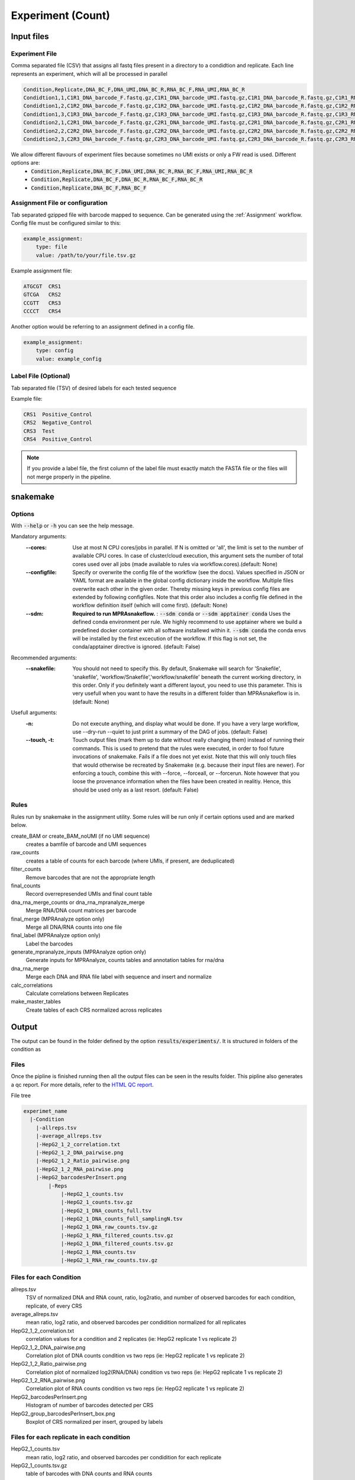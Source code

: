 .. _Experiment:

=====================
Experiment (Count)
=====================

.. image:: MPRAsnakeflow_experiment_overview.png

Input files
===============

Experiment File
---------------
Comma separated file (CSV) that assigns all fastq files present in a directory to a condidtion and replicate. Each line represents an experiment, which will all be processed in parallel


.. code-block:: text

    Condition,Replicate,DNA_BC_F,DNA_UMI,DNA_BC_R,RNA_BC_F,RNA_UMI,RNA_BC_R
    Condidtion1,1,C1R1_DNA_barcode_F.fastq.gz,C1R1_DNA_barcode_UMI.fastq.gz,C1R1_DNA_barcode_R.fastq.gz,C1R1_RNA_barcode_F.fastq.gz,C1R1_RNA_barcode_UMI.fastq.gz,C1R1_RNA_barcode_R.fastq.gz
    Condidtion1,2,C1R2_DNA_barcode_F.fastq.gz,C1R2_DNA_barcode_UMI.fastq.gz,C1R2_DNA_barcode_R.fastq.gz,C1R2_RNA_barcode_F.fastq.gz,C1R2_RNA_barcode_UMI.fastq.gz,C1R2_RNA_barcode_R.fastq.gz
    Condidtion1,3,C1R3_DNA_barcode_F.fastq.gz,C1R3_DNA_barcode_UMI.fastq.gz,C1R3_DNA_barcode_R.fastq.gz,C1R3_RNA_barcode_F.fastq.gz,C1R3_RNA_barcode_UMI.fastq.gz,C1R3_RNA_barcode_R.fastq.gz
    Condidtion2,1,C2R1_DNA_barcode_F.fastq.gz,C2R1_DNA_barcode_UMI.fastq.gz,C2R1_DNA_barcode_R.fastq.gz,C2R1_RNA_barcode_F.fastq.gz,C2R1_RNA_barcode_UMI.fastq.gz,C2R1_RNA_barcode_R.fastq.gz
    Condidtion2,2,C2R2_DNA_barcode_F.fastq.gz,C2R2_DNA_barcode_UMI.fastq.gz,C2R2_DNA_barcode_R.fastq.gz,C2R2_RNA_barcode_F.fastq.gz,C2R2_RNA_barcode_UMI.fastq.gz,C2R2_RNA_barcode_R.fastq.gz
    Condidtion2,3,C2R3_DNA_barcode_F.fastq.gz,C2R3_DNA_barcode_UMI.fastq.gz,C2R3_DNA_barcode_R.fastq.gz,C2R3_RNA_barcode_F.fastq.gz,C2R3_RNA_barcode_UMI.fastq.gz,C2R3_RNA_barcode_R.fastq.gz
    

We allow different flavours of experiment files because sometimes no UMI exists or only a FW read is used. Different options are:
    * :code:`Condition,Replicate,DNA_BC_F,DNA_UMI,DNA_BC_R,RNA_BC_F,RNA_UMI,RNA_BC_R`
    * :code:`Condition,Replicate,DNA_BC_F,DNA_BC_R,RNA_BC_F,RNA_BC_R`
    * :code:`Condition,Replicate,DNA_BC_F,RNA_BC_F`


Assignment File or configuration
--------------------------------
Tab separated gzipped file with barcode mapped to sequence. Can be generated using the :ref:`Assignment` workflow. Config file must be configured similar to this:

.. code-block:: yaml

    example_assignment:
        type: file
        value: /path/to/your/file.tsv.gz

Example assignment file:

.. code-block:: text

    ATGCGT  CRS1
    GTCGA   CRS2
    CCGTT   CRS3
    CCCCT   CRS4

Another option would be referring to an assignment defined in a config file.

.. code-block:: yaml

    example_assignment:
        type: config
        value: example_config

Label File (Optional)
---------------------
Tab separated file (TSV) of desired labels for each tested sequence

Example file:

.. code-block:: text

    CRS1  Positive_Control
    CRS2  Negative_Control
    CRS3  Test
    CRS4  Positive_Control

.. note:: If you provide a label file, the first column of the label file must exactly match the FASTA file or the files will not merge properly in the pipeline.


snakemake
============================
 
Options
---------------

With :code:`--help` or :code:`-h` you can see the help message.

Mandatory arguments:
  :\-\-cores:                 
    Use at most N CPU cores/jobs in parallel. If N is omitted or 'all', the limit is set to the number of available CPU cores. In case of cluster/cloud execution, this argument sets the number of total cores used over all jobs (made available to rules via workflow.cores).(default: None)
  :\-\-configfile:
    Specify or overwrite the config file of the workflow (see the docs). Values specified in JSON or YAML format are available in the global config dictionary inside the workflow. Multiple files overwrite each other in the given order. Thereby missing keys in previous config files are extended by following configfiles. Note that this order also includes a config file defined in the workflow definition itself (which will come first). (default: None)
  :\-\-sdm:             
    **Required to run MPRAsnakeflow.** : :code:`--sdm conda` or :code:`--sdm apptainer conda` Uses the defined conda environment per rule. We highly recommend to use apptainer where we build a predefined docker container with all software installewd within it. :code:`--sdm conda` the conda envs will be installed by the first excecution of the workflow. If this flag is not set, the conda/apptainer directive is ignored. (default: False)
Recommended arguments:
  :\-\-snakefile:             
    You should not need to specify this. By default, Snakemake will search for 'Snakefile', 'snakefile', 'workflow/Snakefile','workflow/snakefile' beneath the current working directory, in this order. Only if you definitely want a different layout, you need to use this parameter. This is very usefull when you want to have the results in a different folder than MPRAsnakeflow is in. (default: None)
Usefull arguments:
  :-n:                      
    Do not execute anything, and display what would be done. If you have a very large workflow, use --dry-run --quiet to just print a summary of the DAG of jobs. (default: False)                                                       
  :\-\-touch, -t:             
    Touch output files (mark them up to date without really changing them) instead of running their commands. This is used to pretend that the rules were executed, in order to fool future invocations of snakemake. Fails if a file does not yet exist. Note that this will only touch files that would otherwise be recreated by Snakemake (e.g. because their input files are newer). For enforcing a touch, combine this with --force, --forceall, or --forcerun. Note however that you loose the provenance information when the files have been created in realitiy. Hence, this should be used only as a last resort. (default: False)


Rules
---------

Rules run by snakemake in the assignment utility. Some rules will be run only if certain options used and are marked below.

create_BAM or create_BAM_noUMI (if no UMI sequence)
  creates a bamfile of barcode and UMI sequences

raw_counts
  creates a table of counts for each barcode (where UMIs, if present, are deduplicated)
  
filter_counts
  Remove barcodes that are not the appropriate length

final_counts
  Record overrepresended UMIs and final count table

dna_rna_merge_counts or dna_rna_mpranalyze_merge
  Merge RNA/DNA count matrices per barcode

final_merge (MPRAnalyze option only)
  Merge all DNA/RNA counts into one file
  
final_label (MPRAnalyze option only)
  Label the barcodes 
  
generate_mpranalyze_inputs (MPRAnalyze option only)
  Generate inputs for MPRAnalyze, counts tables and annotation tables for rna/dna 
  
dna_rna_merge
  Merge each DNA and RNA file label with sequence and insert and normalize
  
calc_correlations
  Calculate correlations between Replicates
  
make_master_tables
  Create tables of each CRS normalized across replicates

  
Output
==========

The output can be found in the folder defined by the option :code:`results/experiments/`. It is structured in folders of the condition as

Files
-------------
Once the pipline is finished running then all the output files can be seen in the results folder. This pipline also generates a qc report. 
For more details, refer to the `HTML QC report <https://kircherlab.github.io/mprasnakeflow/experiment.html>`_.

File tree

.. code-block:: text

    experimet_name
      |-Condition
        |-allreps.tsv
        |-average_allreps.tsv
        |-HepG2_1_2_correlation.txt
        |-HepG2_1_2_DNA_pairwise.png
        |-HepG2_1_2_Ratio_pairwise.png
        |-HepG2_1_2_RNA_pairwise.png
        |-HepG2_barcodesPerInsert.png
            |-Reps
                |-HepG2_1_counts.tsv
                |-HepG2_1_counts.tsv.gz
                |-HepG2_1_DNA_counts_full.tsv
                |-HepG2_1_DNA_counts_full_samplingN.tsv
                |-HepG2_1_DNA_raw_counts.tsv.gz  
                |-HepG2_1_RNA_filtered_counts.tsv.gz
                |-HepG2_1_DNA_filtered_counts.tsv.gz
                |-HepG2_1_RNA_counts.tsv
                |-HepG2_1_RNA_raw_counts.tsv.gz

.. todo:: This is not the correct file tree for the experiment workflow

Files for each Condition
------------------------
allreps.tsv
  TSV of normalized DNA and RNA count, ratio, log2ratio, and number of observed barcodes for each condition, replicate, of every CRS
average_allreps.tsv
  mean ratio, log2 ratio, and observed barcodes per condidition normalized for all replicates
HepG2_1_2_correlation.txt
  correlation values for a condition and 2 replicates (ie: HepG2 replicate 1 vs replicate 2)
HepG2_1_2_DNA_pairwise.png
  Correlation plot of DNA counts condition vs two reps (ie: HepG2 replicate 1 vs replicate 2)
HepG2_1_2_Ratio_pairwise.png
  Correlation plot of normalized log2(RNA/DNA) condition vs two reps (ie: HepG2 replicate 1 vs replicate 2)
HepG2_1_2_RNA_pairwise.png
  Correlation plot of RNA counts condition vs two reps (ie: HepG2 replicate 1 vs replicate 2)
HepG2_barcodesPerInsert.png
  Histogram of number of barcodes detected per CRS
HepG2_group_barcodesPerInsert_box.png
  Boxplot of CRS normalized per insert, grouped by labels

.. todo:: These are not the correct files for each condition in the experiment workflow

Files for each replicate in each condition
-------------------------------------------
HepG2_1_counts.tsv  
  mean ratio, log2 ratio, and observed barcodes per condidition for each replicate
HepG2_1_counts.tsv.gz
  table of barcodes with DNA counts and RNA counts
HepG2_1_DNA_counts_full.tsv              
  table of barcodes with DNA counts
HepG2_1_DNA_counts_full_samplingN.tsv              
  table of barcodes with DNA counts with adjusted sampling.
HepG2_1_DNA_raw_counts.tsv.gz  
  table of barcodes, UMI, and DNA counts raw
HepG2_1_DNA_filtered_counts.tsv.gz  
  table of barcodes, UMI, and DNA counts raw, filtered for barcodes of correct length
HepG2_1_RNA_counts.tsv
  table of barcodes with RNA counts
HepG2_1_RNA_raw_counts.tsv.gz
  table of barcodes, UMI, and RNA counts raw
HepG2_1_RNA_filtered_counts.tsv.gz
  table of barcodes, UMI, and DNA counts raw, filtered for barcodes of correct length

.. todo:: These are not the correct files for the experiment workflow
